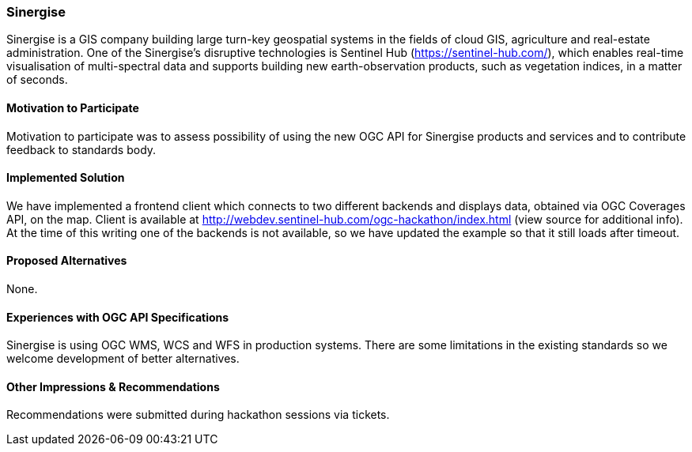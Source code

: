 [[Sinergise]]
=== Sinergise

Sinergise is a GIS company building large turn-key geospatial systems in the fields of cloud GIS, agriculture and real-estate administration. One of the Sinergise's disruptive technologies is Sentinel Hub (https://sentinel-hub.com/), which enables real-time visualisation of multi-spectral data and supports building new earth-observation products, such as vegetation indices, in a matter of seconds.

==== Motivation to Participate

Motivation to participate was to assess possibility of using the new OGC API for Sinergise products and services and to contribute feedback to standards body.

==== Implemented Solution

We have implemented a frontend client which connects to two different backends and displays data, obtained via OGC Coverages API, on the map. Client is available at http://webdev.sentinel-hub.com/ogc-hackathon/index.html (view source for additional info). At the time of this writing one of the backends is not available, so we have updated the example so that it still loads after timeout.

==== Proposed Alternatives

None.

==== Experiences with OGC API Specifications

Sinergise is using OGC WMS, WCS and WFS in production systems. There are some limitations in the existing standards so we welcome development of better alternatives.

==== Other Impressions & Recommendations

Recommendations were submitted during hackathon sessions via tickets.


